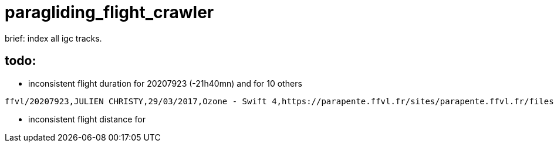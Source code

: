 = paragliding_flight_crawler

brief: index all igc tracks.


== todo:


- inconsistent flight duration for 20207923 (-21h40mn) and for 10 others

----
ffvl/20207923,JULIEN CHRISTY,29/03/2017,Ozone - Swift 4,https://parapente.ffvl.fr/sites/parapente.ffvl.fr/files/igcfiles/2017-03-29-igcfile-69085-102384.igc,triangle,Col-de-Bleine,Nord Bleine,90.4,-21h40mn,108.48
----

- inconsistent flight distance for